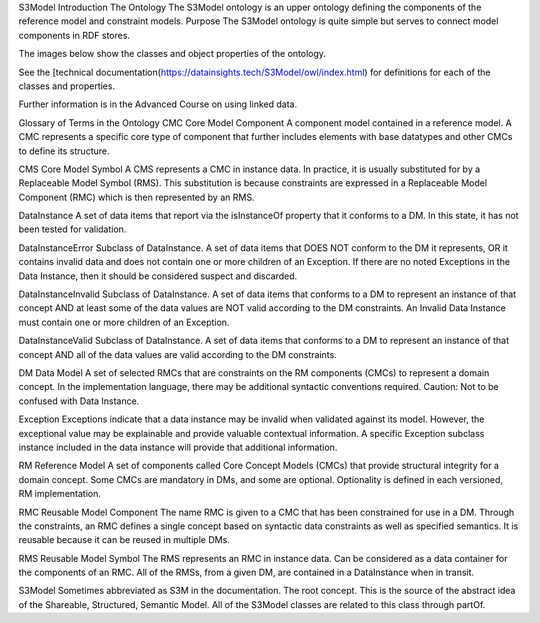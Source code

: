 S3Model Introduction
The Ontology
The S3Model ontology is an upper ontology defining the components of the reference model and constraint models.
Purpose
The S3Model ontology is quite simple but serves to connect model components in RDF stores.

The images below show the classes and object properties of the ontology.

See the [technical documentation(https://datainsights.tech/S3Model/owl/index.html) for definitions for each of the classes and properties.

Further information is in the Advanced Course on using linked data.

Glossary of Terms in the Ontology
CMC Core Model Component A component model contained in a reference model. A CMC represents a specific core type of component that further includes elements with base datatypes and other CMCs to define its structure.

CMS Core Model Symbol A CMS represents a CMC in instance data. In practice, it is usually substituted for by a Replaceable Model Symbol (RMS). This substitution is because constraints are expressed in a Replaceable Model Component (RMC) which is then represented by an RMS.

DataInstance A set of data items that report via the isInstanceOf property that it conforms to a DM. In this state, it has not been tested for validation.

DataInstanceError Subclass of DataInstance. A set of data items that DOES NOT conform to the DM it represents, OR it contains invalid data and does not contain one or more children of an Exception. If there are no noted Exceptions in the Data Instance, then it should be considered suspect and discarded.

DataInstanceInvalid Subclass of DataInstance. A set of data items that conforms to a DM to represent an instance of that concept AND at least some of the data values are NOT valid according to the DM constraints. An Invalid Data Instance must contain one or more children of an Exception.

DataInstanceValid Subclass of DataInstance. A set of data items that conforms to a DM to represent an instance of that concept AND all of the data values are valid according to the DM constraints.

DM Data Model A set of selected RMCs that are constraints on the RM components (CMCs) to represent a domain concept. In the implementation language, there may be additional syntactic conventions required. Caution: Not to be confused with Data Instance.

Exception Exceptions indicate that a data instance may be invalid when validated against its model. However, the exceptional value may be explainable and provide valuable contextual information. A specific Exception subclass instance included in the data instance will provide that additional information.

RM Reference Model A set of components called Core Concept Models (CMCs) that provide structural integrity for a domain concept. Some CMCs are mandatory in DMs, and some are optional. Optionality is defined in each versioned, RM implementation.

RMC Reusable Model Component The name RMC is given to a CMC that has been constrained for use in a DM. Through the constraints, an RMC defines a single concept based on syntactic data constraints as well as specified semantics. It is reusable because it can be reused in multiple DMs.

RMS Reusable Model Symbol The RMS represents an RMC in instance data. Can be considered as a data container for the components of an RMC. All of the RMSs, from a given DM, are contained in a DataInstance when in transit.

S3Model Sometimes abbreviated as S3M in the documentation. The root concept. This is the source of the abstract idea of the Shareable, Structured, Semantic Model. All of the S3Model classes are related to this class through partOf.
